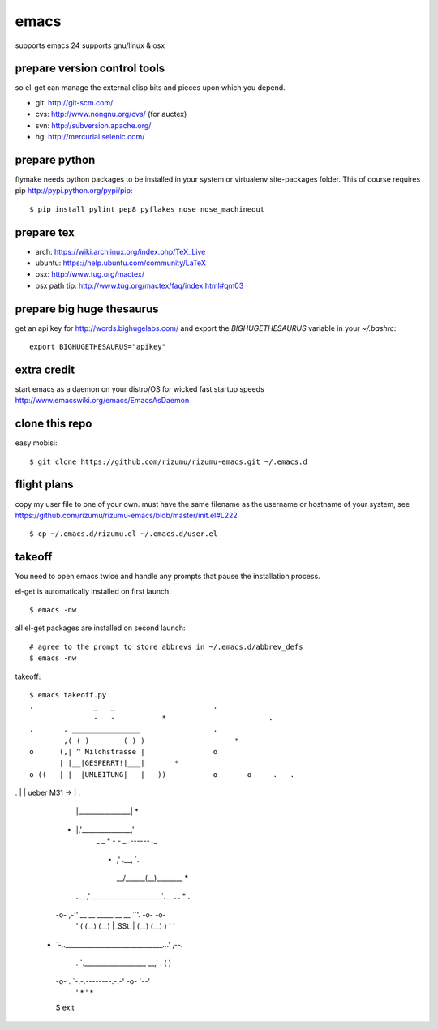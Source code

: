 =====
emacs
=====

supports emacs 24
supports gnu/linux & osx

prepare version control tools
=============================

so el-get can manage the external elisp bits and pieces upon which you
depend.

* git: http://git-scm.com/
* cvs: http://www.nongnu.org/cvs/ (for auctex)
* svn: http://subversion.apache.org/
* hg: http://mercurial.selenic.com/

prepare python
=====================

flymake needs python packages to be installed in your system or
virtualenv site-packages folder. This of course requires pip
http://pypi.python.org/pypi/pip::

    $ pip install pylint pep8 pyflakes nose nose_machineout

prepare tex
===========

* arch: https://wiki.archlinux.org/index.php/TeX_Live
* ubuntu: https://help.ubuntu.com/community/LaTeX
* osx: http://www.tug.org/mactex/
* osx path tip: http://www.tug.org/mactex/faq/index.html#qm03

prepare big huge thesaurus
==========================

get an api key for http://words.bighugelabs.com/ and export the
`BIGHUGETHESAURUS` variable in your `~/.bashrc`::

    export BIGHUGETHESAURUS="apikey"

extra credit
============

start emacs as a daemon on your distro/OS for wicked
fast startup speeds http://www.emacswiki.org/emacs/EmacsAsDaemon


clone this repo
===============

easy mobisi::

    $ git clone https://github.com/rizumu/rizumu-emacs.git ~/.emacs.d

flight plans
============

copy my user file to one of your own. must have the same filename as
the username or hostname of your system, see
https://github.com/rizumu/rizumu-emacs/blob/master/init.el#L222  ::

    $ cp ~/.emacs.d/rizumu.el ~/.emacs.d/user.el

takeoff
=======

You need to open emacs twice and handle any prompts that pause the
installation process.


el-get is automatically installed on first launch::

    $ emacs -nw

all el-get packages are installed on second launch::

    # agree to the prompt to store abbrevs in ~/.emacs.d/abbrev_defs
    $ emacs -nw

takeoff::

    $ emacs takeoff.py
    .              _   _                       .
                   -   -           *                        .
    .       . ________________                 .
            ,(_(_)________(_)_)                     *
    o      (,| ^ Milchstrasse |                o
           | |__|GESPERRT!|___|       *
    o ((   | |  |UMLEITUNG|   |   ))           o       o     .   .
.          | |   ueber M31 -> |           .
           | |________________|                               *
   *       |,'_______________,'
                   _   _                            *
                   -   - _..------.._
         *             ,'    .__,    `.
                    __/______(__)______\__   *
    .           __,'______________________`.__  .         .    *   .
   -o-      ,-'' __    __    _____   __    __ ``'.       -o-      -o-
    '      (    (__)  (__)  |_SSt_| (__)  (__)    )       '        '
  *         `-..______________________________...'        ,--.
    .             `.___________________ __,'    .        (    )
   -o-       .        `-.-.--------.-.-'       -o-        `--'
    '             *                             '                *

   $ exit
